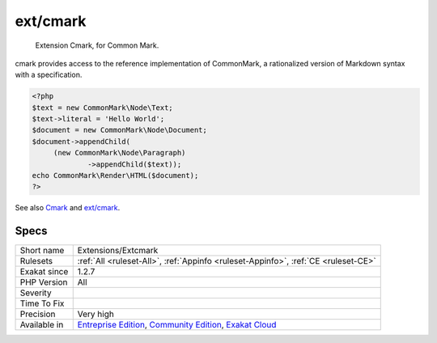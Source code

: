 .. _extensions-extcmark:

.. _ext-cmark:

ext/cmark
+++++++++

  Extension Cmark, for Common Mark.

cmark provides access to the reference implementation of CommonMark, a rationalized version of Markdown syntax with a specification.


.. code-block:: php
   
   <?php
   $text = new CommonMark\Node\Text;
   $text->literal = 'Hello World';
   $document = new CommonMark\Node\Document;
   $document->appendChild(
   	(new CommonMark\Node\Paragraph)
   		->appendChild($text));
   echo CommonMark\Render\HTML($document);
   ?>

See also `Cmark <https://github.com/commonmark/cmark>`_ and `ext/cmark <https://github.com/krakjoe/cmark>`_.


Specs
_____

+--------------+-----------------------------------------------------------------------------------------------------------------------------------------------------------------------------------------+
| Short name   | Extensions/Extcmark                                                                                                                                                                     |
+--------------+-----------------------------------------------------------------------------------------------------------------------------------------------------------------------------------------+
| Rulesets     | :ref:`All <ruleset-All>`, :ref:`Appinfo <ruleset-Appinfo>`, :ref:`CE <ruleset-CE>`                                                                                                      |
+--------------+-----------------------------------------------------------------------------------------------------------------------------------------------------------------------------------------+
| Exakat since | 1.2.7                                                                                                                                                                                   |
+--------------+-----------------------------------------------------------------------------------------------------------------------------------------------------------------------------------------+
| PHP Version  | All                                                                                                                                                                                     |
+--------------+-----------------------------------------------------------------------------------------------------------------------------------------------------------------------------------------+
| Severity     |                                                                                                                                                                                         |
+--------------+-----------------------------------------------------------------------------------------------------------------------------------------------------------------------------------------+
| Time To Fix  |                                                                                                                                                                                         |
+--------------+-----------------------------------------------------------------------------------------------------------------------------------------------------------------------------------------+
| Precision    | Very high                                                                                                                                                                               |
+--------------+-----------------------------------------------------------------------------------------------------------------------------------------------------------------------------------------+
| Available in | `Entreprise Edition <https://www.exakat.io/entreprise-edition>`_, `Community Edition <https://www.exakat.io/community-edition>`_, `Exakat Cloud <https://www.exakat.io/exakat-cloud/>`_ |
+--------------+-----------------------------------------------------------------------------------------------------------------------------------------------------------------------------------------+


